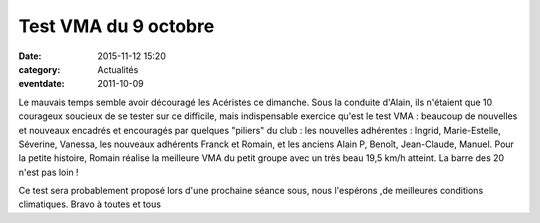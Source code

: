 Test VMA du 9 octobre
=====================

:date: 2015-11-12 15:20
:category: Actualités
:eventdate: 2011-10-09



Le mauvais temps semble avoir découragé les Acéristes ce dimanche. Sous la conduite d'Alain, ils n'étaient que 10 courageux soucieux de se tester sur ce difficile, mais indispensable exercice qu'est le test VMA : beaucoup de nouvelles et nouveaux encadrés et encouragés par quelques "piliers" du club : les nouvelles adhérentes : Ingrid, Marie-Estelle, Séverine, Vanessa, les nouveaux adhérents Franck et Romain, et les anciens Alain P, Benoît, Jean-Claude, Manuel. Pour la petite histoire, Romain réalise la meilleure VMA du petit groupe avec un très beau 19,5 km/h atteint. La barre des 20 n'est pas loin !

.. image:: http://assets.acr-dijon.org/vma11.jpg

Ce test sera probablement proposé lors d'une prochaine séance sous, nous l'espérons ,de meilleures conditions climatiques.
Bravo à toutes et tous
